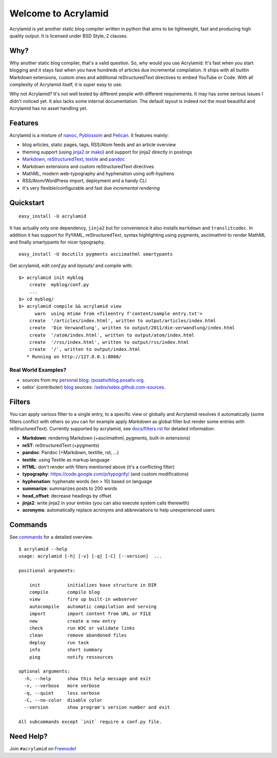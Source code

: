 Welcome to Acrylamid
====================

Acrylamid is yet another static blog compiler written in python that aims to
be lightweight, fast and producing high quality output. It is licensed under
BSD Style, 2 clauses.

Why?
----

Why another static blog compiler, that's a valid question. So, why would you
use Acrylamid: It's fast when you start blogging and it stays fast when you
have hundreds of articles due incremental compilation. It ships with all
builtin Markdown extensions, custom ones and additional reStructuredText
directives to embed YouTube or Code. With all complexity of Acrylamid itself,
it is super easy to use.

Why not Acrylamid? It's not well tested by different people with different
requirements. It may has some serious issues I didn't noticed yet. It also
lacks some internal documentation. The default layout is indeed not the most
beautiful and Acrylamid has no asset handling yet.

Features
--------

Acrylamid is a mixture of `nanoc <http://nanoc.stoneship.org/>`_, `Pyblosxom
<http://pyblosxom.bluesock.org/>`_ and `Pelican <http://pelican.notmyidea.org/>`_. It
features mainly:

- blog articles, static pages, tags, RSS/Atom feeds and an article overview
- theming support (using jinja2_ or mako_) and support for jinja2 directly in postings
- Markdown_, reStructuredText_, textile_ and pandoc_
- Markdown extensions and custom reStructuredText directives
- MathML, modern web-typography and hyphenation using soft-hyphens
- RSS/Atom/WordPress import, deployment and a handy CLI
- it's very flexible/configurable and fast due *incremental rendering*

.. _jinja2: http://jinja.pocoo.org/
.. _mako: http://www.makotemplates.org/
.. _Markdown: http://daringfireball.net/projects/markdown/
.. _reStructuredText: http://docutils.sourceforge.net/rst.html
.. _textile: https://en.wikipedia.org/wiki/Textile_%28markup_language%29
.. _pandoc: http://johnmacfarlane.net/pandoc/
.. _AsciiMathML: http://www1.chapman.edu/~jipsen/mathml/asciimath.html

Quickstart
----------

::

    easy_install -U acrylamid

It has actually only one dependency, ``jinja2`` but for convenience it also
installs ``markdown`` and ``translitcodec``. In addition it has support for
PyYAML, reStructuredText, syntax highlighting using pygments, asciimathml
to render MathML and finally smartypants for nicer typography.

::

    easy_install -U docutils pygments asciimathml smartypants

Get acrylamid, edit *conf.py* and *layouts/* and compile with:

::

    $> acrylamid init myblog
        create  myblog/conf.py
        ...
    $> cd myblog/
    $> acrylamid compile && acrylamid view
          warn  using mtime from <fileentry f'content/sample entry.txt'>
        create  '/articles/index.html', written to output/articles/index.html
        create  'Die Verwandlung', written to output/2011/die-verwandlung/index.html
        create  '/atom/index.html', written to output/atom/index.html
        create  '/rss/index.html', written to output/rss/index.html
        create  '/', written to output/index.html
       * Running on http://127.0.0.1:8000/

Real World Examples?
********************

- sources from my `personal blog <http://blog.posativ.org/>`_:
  `/posativ/blog.posativ.org <https://github.com/posativ/blog.posativ.org/>`_.
- sebix' (contributer) `blog <http://sebix.github.com/>`_ sources:
  `/sebix/sebix.github.com-sources <https://github.com/sebix/sebix.github.com-sources>`_.


Filters
-------

You can apply various filter to a single entry, to a specific view or globally
and Acrylamid resolves it automatically (some filters conflict with others so
you can for example apply *Markdown* as global filter but render some entries
with reStructuredText). Currently supported by acrylamid, see
`docs/filters.rst <http://acrylamid.readthedocs.org/en/latest/filters.html>`_
for detailed information:

- **Markdown**: rendering Markdown (+asciimathml, pygments, built-in extensions)
- **reST**: reStructuredText (+pygments)
- **pandoc**: Pandoc (+Markdown, textitle, rst, ...)
- **textile**: using Textile as markup language
- **HTML**: don't render with filters mentioned above (it's a conflicting filter)

- **typography**: https://code.google.com/p/typogrify/ (and custom modifications)
- **hyphenation**: hyphenate words (len > 10) based on language
- **summarize**: summarizes posts to 200 words

- **head_offset**: decrease headings by offset
- **jinja2**: write jinja2 in your entries (you can also execute system calls therewith)
- **acronyms**: automatically replace acronyms and abbreviations to help unexperienced users


Commands
--------

See `commands <https://posativ.org/acrylamid/commands.html>`_ for a detailed
overview.

::

    $ acrylamid --help
    usage: acrylamid [-h] [-v] [-q] [-C] [--version]  ...

    positional arguments:

        init          initializes base structure in DIR
        compile       compile blog
        view          fire up built-in webserver
        autocompile   automatic compilation and serving
        import        import content from URL or FILE
        new           create a new entry
        check         run W3C or validate links
        clean         remove abandoned files
        deploy        run task
        info          short summary
        ping          notify ressources

    optional arguments:
      -h, --help      show this help message and exit
      -v, --verbose   more verbose
      -q, --quiet     less verbose
      -C, --no-color  disable color
      --version       show program's version number and exit

    All subcommands except `init` require a conf.py file.

Need Help?
----------

Join ``#acrylamid`` on Freenode_!

.. _Freenode: http://freenode.net/
